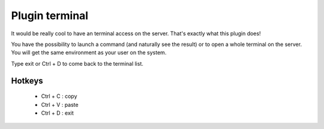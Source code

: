 .. _plugin_terminal:

Plugin terminal
***************

It would be really cool to have an terminal access on the server. That's exactly what this plugin does!

You have the possibility to launch a command (and naturally see the result) or to open a whole terminal on the server. You will get the same environment as your user on the system.

Type exit or Ctrl + D to come back to the terminal list.

Hotkeys
=======

 * Ctrl + C : copy
 * Ctrl + V : paste
 * Ctrl + D : exit

.. image:: ../../img/rd-terminal.png

